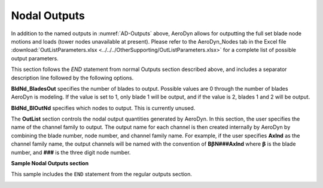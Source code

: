
Nodal Outputs
~~~~~~~~~~~~~

In addition to the named outputs in :numref:`AD-Outputs` above, AeroDyn allows
for outputting the full set blade node motions and loads (tower nodes
unavailable at present). Please refer to the AeroDyn_Nodes tab in the
Excel file :download:`OutListParameters.xlsx <../../../OtherSupporting/OutListParameters.xlsx>`
for a complete list of possible output parameters.

This section follows the `END` statement from normal Outputs section described
above, and includes a separator description line followed by the following
options.

**BldNd_BladesOut** specifies the number of blades to output. Possible values
are 0 through the number of blades AeroDyn is modeling. If the value is set to
1, only blade 1 will be output, and if the value is 2, blades 1 and 2 will be
output.

**BldNd_BlOutNd** specifies which nodes to output.  This is currently unused.

The **OutList** section controls the nodal output quantities generated by
AeroDyn. In this section, the user specifies the name of the channel family to
output. The output name for each channel is then created internally by AeroDyn
by combining the blade number, node number, and channel family name. For
example, if the user specifies **AxInd** as the channel family name, the output
channels will be named with the convention of **B**\ :math:`\mathbf{\beta}`\
**N###AxInd** where :math:`\mathbf{\beta}` is the blade number, and **###** is
the three digit node number.


**Sample Nodal Outputs section**


This sample includes the ``END`` statement from the regular outputs section.

.. container::
   :name: File:ADNodalOutputs

   .. literalinclude:: examples/NodalOutputs.txt
      :linenos:
